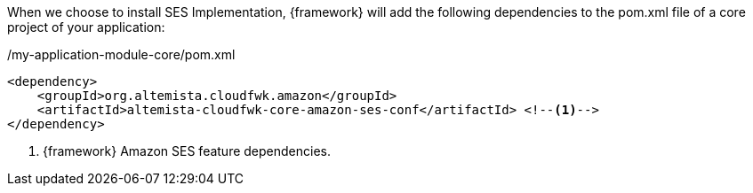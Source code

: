 
:fragment:

When we choose to install SES Implementation, {framework} will add the following dependencies to the pom.xml file of a core project of your application:

[source,xml,options="nowrap"]
./my-application-module-core/pom.xml
----
<dependency>
    <groupId>org.altemista.cloudfwk.amazon</groupId>
    <artifactId>altemista-cloudfwk-core-amazon-ses-conf</artifactId> <!--1-->
</dependency>
----
<1> {framework} Amazon SES feature dependencies.


